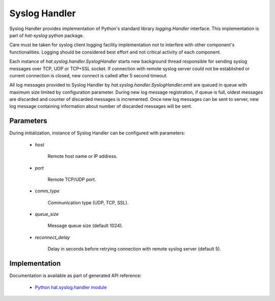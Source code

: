 Syslog Handler
==============

Syslog Handler provides implementation of Python's standard library
`logging.Handler` interface. This implementation is part of `hat-syslog`
python package.

Care must be taken for syslog client logging facility implementation not to
interfere with other component's functionalities. Logging should be considered
best effort and not critical activity of each component.

Each instance of `hat.syslog.handler.SyslogHandler` starts new
background thread responsible for sending syslog messages over TCP, UDP or
TCP+SSL socket. If connection with remote syslog server could not be
established or current connection is closed, new connect is called after 5
second timeout.

All log messages provided to Syslog Handler by
`hat.syslog.handler.SyslogHandler.emit` are queued in queue with
maximum size limited by configuration parameter. During new log message
registration, if queue is full, oldest messages are discarded and counter
of discarded messages is incremented. Once new log messages can be sent
to server, new log message containing information about number of discarded
messages will be sent.


Parameters
----------

During initialization, instance of Syslog Handler can be configured with
parameters:

    * `host`

        Remote host name or IP address.

    * `port`

        Remote TCP/UDP port.

    * `comm_type`

        Communication type (UDP, TCP, SSL).

    * `queue_size`

        Message queue size (default 1024).

    * `reconnect_delay`

        Delay in seconds before retrying connection with remote syslog server
        (default 5).


Implementation
--------------

Documentation is available as part of generated API reference:

    * `Python hat.syslog.handler module <py_api/hat/syslog/handler.html>`_
